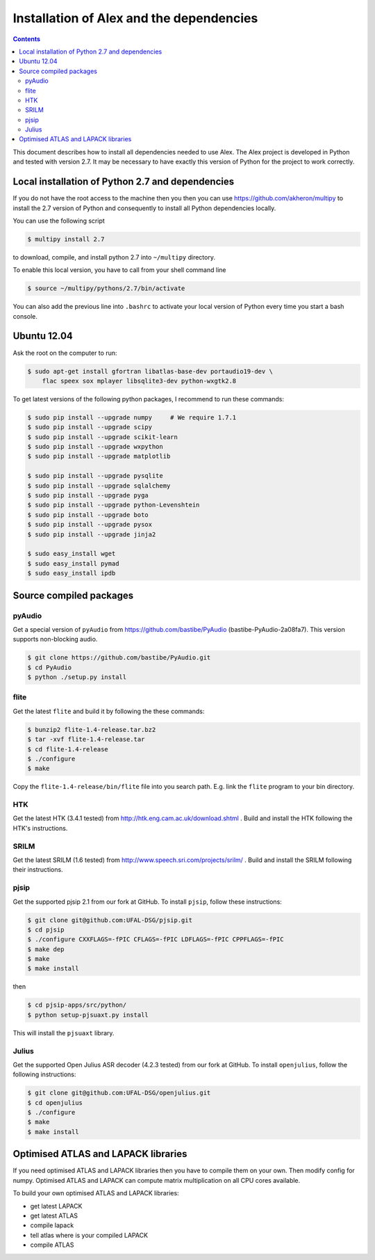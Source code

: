Installation of Alex and the dependencies
=========================================

.. contents::

This document describes how to install all dependencies needed to use Alex.
The Alex project is developed in Python and tested with version 2.7.
It may be necessary to have exactly this version of Python for the project
to work correctly.

Local installation of Python 2.7 and dependencies
-------------------------------------------------
If you do not have the root access to the machine then you then you can use https://github.com/akheron/multipy to install
the 2.7 version of Python and consequently to install all Python dependencies locally.

You can use the following script

.. code-block:: bash

  $ multipy install 2.7

to download, compile, and install python 2.7 into ``~/multipy`` directory.

To enable this local version, you have to call from your shell command line

.. code-block:: bash

  $ source ~/multipy/pythons/2.7/bin/activate

You can also add the previous line into ``.bashrc`` to activate your local
version of Python every time you start a bash console.

Ubuntu 12.04
------------
Ask the root on the computer to run:

.. code-block:: bash

    $ sudo apt-get install gfortran libatlas-base-dev portaudio19-dev \
        flac speex sox mplayer libsqlite3-dev python-wxgtk2.8

To get latest versions of the following python packages, I recommend to run these commands:

.. code-block:: bash

    $ sudo pip install --upgrade numpy     # We require 1.7.1
    $ sudo pip install --upgrade scipy
    $ sudo pip install --upgrade scikit-learn
    $ sudo pip install --upgrade wxpython
    $ sudo pip install --upgrade matplotlib

    $ sudo pip install --upgrade pysqlite
    $ sudo pip install --upgrade sqlalchemy
    $ sudo pip install --upgrade pyga
    $ sudo pip install --upgrade python-Levenshtein
    $ sudo pip install --upgrade boto
    $ sudo pip install --upgrade pysox
    $ sudo pip install --upgrade jinja2

    $ sudo easy_install wget
    $ sudo easy_install pymad
    $ sudo easy_install ipdb


Source compiled packages
------------------------

pyAudio
~~~~~~~
Get a special version of ``pyAudio`` from https://github.com/bastibe/PyAudio (bastibe-PyAudio-2a08fa7).
This version supports non-blocking audio.

.. code-block:: bash

    $ git clone https://github.com/bastibe/PyAudio.git
    $ cd PyAudio
    $ python ./setup.py install

flite
~~~~~
Get the latest ``flite`` and build it by following the these commands:

.. code-block:: bash

    $ bunzip2 flite-1.4-release.tar.bz2
    $ tar -xvf flite-1.4-release.tar
    $ cd flite-1.4-release
    $ ./configure
    $ make

Copy the ``flite-1.4-release/bin/flite`` file into you search path. E.g. link the ``flite`` program to your
bin directory.

HTK
~~~~
Get the latest HTK (3.4.1 tested) from http://htk.eng.cam.ac.uk/download.shtml . Build and install the HTK following
the HTK's instructions.

SRILM
~~~~~
Get the latest SRILM (1.6 tested) from http://www.speech.sri.com/projects/srilm/ . Build and install the SRILM following
their instructions.

pjsip
~~~~~
Get the supported pjsip 2.1 from our fork at GitHub.
To install ``pjsip``, follow these instructions:

.. code-block:: bash

    $ git clone git@github.com:UFAL-DSG/pjsip.git
    $ cd pjsip
    $ ./configure CXXFLAGS=-fPIC CFLAGS=-fPIC LDFLAGS=-fPIC CPPFLAGS=-fPIC
    $ make dep
    $ make
    $ make install

then 

.. code-block:: bash

    $ cd pjsip-apps/src/python/
    $ python setup-pjsuaxt.py install

This will install the ``pjsuaxt`` library.

Julius
~~~~~~
Get the supported Open Julius ASR decoder (4.2.3 tested) from our fork at GitHub.
To install ``openjulius``, follow the following instructions:

.. code-block:: bash

    $ git clone git@github.com:UFAL-DSG/openjulius.git
    $ cd openjulius
    $ ./configure
    $ make
    $ make install

Optimised ATLAS and LAPACK libraries
------------------------------------
If you need optimised ATLAS and LAPACK libraries then you have to compile them on your own.
Then modify config for numpy. Optimised ATLAS and LAPACK can compute matrix multiplication on all CPU cores available.

To build your own optimised ATLAS and LAPACK libraries:

- get latest LAPACK
- get latest ATLAS
- compile lapack
- tell atlas where is your compiled LAPACK
- compile ATLAS

